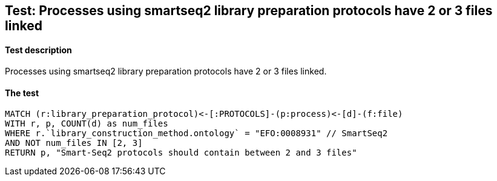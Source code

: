 ## Test: Processes using smartseq2 library preparation protocols have 2 or 3 files linked

#### Test description

Processes using smartseq2 library preparation protocols have 2 or 3 files linked.



#### The test
[source,cypher]
----
MATCH (r:library_preparation_protocol)<-[:PROTOCOLS]-(p:process)<-[d]-(f:file)
WITH r, p, COUNT(d) as num_files
WHERE r.`library_construction_method.ontology` = "EFO:0008931" // SmartSeq2
AND NOT num_files IN [2, 3]
RETURN p, "Smart-Seq2 protocols should contain between 2 and 3 files"
----
